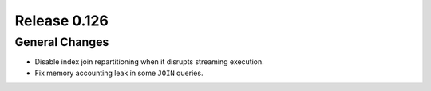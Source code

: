 =============
Release 0.126
=============

General Changes
---------------

* Disable index join repartitioning when it disrupts streaming execution.
* Fix memory accounting leak in some ``JOIN`` queries.
